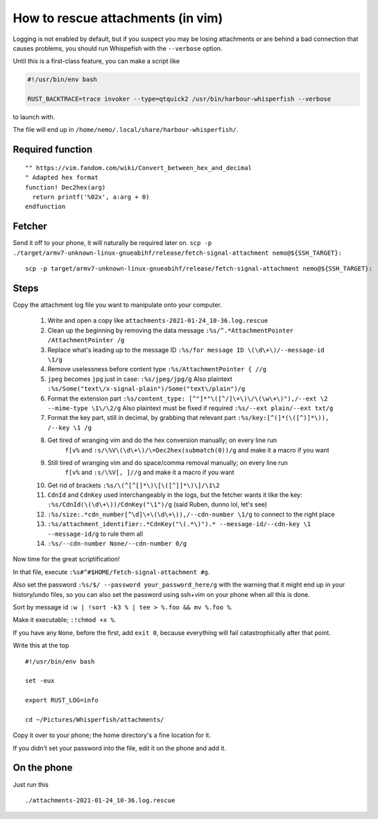 How to rescue attachments (in vim)
==================================

Logging is not enabled by default, but if you
suspect you may be losing attachments or are
behind a bad connection that causes problems,
you should run Whispefish with the ``--verbose``
option.

Until this is a first-class feature, you can make
a script like

.. code:: bash

        #!/usr/bin/env bash

        RUST_BACKTRACE=trace invoker --type=qtquick2 /usr/bin/harbour-whisperfish --verbose

to launch with.

The file will end up in ``/home/nemo/.local/share/harbour-whisperfish/``.

Required function
-----------------

::

        "" https://vim.fandom.com/wiki/Convert_between_hex_and_decimal
        " Adapted hex format
        function! Dec2hex(arg)
          return printf('%02x', a:arg + 0)
        endfunction

Fetcher
-------

Send it off to your phone, it will naturally be required later on.
``scp -p ./target/armv7-unknown-linux-gnueabihf/release/fetch-signal-attachment nemo@${SSH_TARGET}:``

::

        scp -p target/armv7-unknown-linux-gnueabihf/release/fetch-signal-attachment nemo@${SSH_TARGET}:

Steps
-----

Copy the attachment log file you want to manipulate onto your computer.

  1. Write and open a copy like ``attachments-2021-01-24_10-36.log.rescue``

  2. Clean up the beginning by removing the data message
     ``:%s/^.*AttachmentPointer /AttachmentPointer /g``
  3. Replace what's leading up to the message ID
     ``:%s/for message ID \(\d\+\)/--message-id \1/g``
  4. Remove uselessness before content type ``:%s/AttachmentPointer { //g``
  5. ``jpeg`` becomes ``jpg`` just in case: ``:%s/jpeg/jpg/g``
     Also plaintext ``:%s/Some("text\/x-signal-plain")/Some("text\/plain")/g``
  6. Format the extension part
     ``:%s/content_type: [^"]*"\([^/]\+\)\/\(\w\+\)"),/--ext \2 --mime-type \1\/\2/g``
     Also plaintext must be fixed if required ``:%s/--ext plain/--ext txt/g``
  7. Format the key part, still in decimal, by grabbing that relevant part
     ``:%s/key:[^(]*(\([^)]*\)), /--key \1 /g``

  8. Get tired of wranging vim and do the hex conversion manually; on every line run
      ``f[v%`` and ``:s/\%V\(\d\+\)/\=Dec2hex(submatch(0))/g`` and make it a macro if you want
  9. Still tired of wranging vim and do space/comma removal manually; on every line run
      ``f[v%`` and ``:s/\%V[, ]//g`` and make it a macro if you want
  10. Get rid of brackets ``:%s/\(^[^[]*\)\[\([^]]*\)\]/\1\2``
  11. ``CdnId`` and ``CdnKey`` used interchangeably in the logs, but the fetcher wants
      it like the key: ``:%s/CdnId(\(\d\+\))/CdnKey("\1")/g`` (said Ruben, dunno lol, let's see)
  12. ``:%s/size:.*cdn_number[^\d]\+\(\d\+\)),/--cdn-number \1/g`` to connect to the right place
  13. ``:%s/attachment_identifier:.*CdnKey("\(.*\)").* --message-id/--cdn-key \1 --message-id/g`` to rule them all
  14. ``:%s/--cdn-number None/--cdn-number 0/g``

Now time for the great scriptification!

In that file, execute ``:%s#^#$HOME/fetch-signal-attachment #g``.

Also set the password ``:%s/$/ --password your_password_here/g`` with the warning
that it might end up in your history/undo files, so you can also set the password
using ssh+vim on your phone when all this is done.

Sort by message id ``:w | !sort -k3 % | tee > %.foo && mv %.foo %``.

Make it executable; ``:!chmod +x %``.

If you have any ``None``, before the first, add ``exit 0``, because everything
will fail catastrophically after that point.

Write this at the top

::

        #!/usr/bin/env bash

        set -eux

        export RUST_LOG=info

        cd ~/Pictures/Whisperfish/attachments/

Copy it over to your phone; the home directory's a fine location for it.

If you didn't set your password into the file, edit it on the phone and add it.

On the phone
------------

Just run this

::

        ./attachments-2021-01-24_10-36.log.rescue

